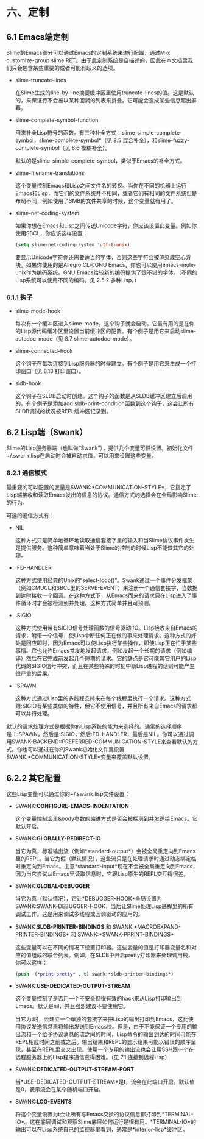 * 六、定制

** 6.1 Emacs端定制

Slime的Emacs部分可以通过Emacs的定制系统来进行配置，通过M-x customize-group slime RET。由于此定制系统是自描述的，因此在本文档里我们只会包含某些重要的或者可能有歧义的选项。

- slime-truncate-lines

  在Slime生成的line-by-line摘要缓冲区里使用truncate-lines的值。这是默认的，来保证行不会被以某种回溯的列表来折叠。它可能会造成某些信息超出屏幕。

- slime-complete-symbol-function

  用来补全Lisp符号的函数。有三种补全方式：slime-simple-complete-symbol，slime-complete-symbol*（见 8.5 混合补全），和slime-fuzzy-complete-symbol（见 8.6 模糊补全）。

  默认的是slime-simple-complete-symbol，类似于Emacs的补全方式。

- slime-filename-translations

  这个变量控制Emacs和Lisp之间文件名的转换。当你在不同的机器上运行Emacs和Lisp，而它们的文件系统并不相同，或者它们有相同的文件系统但是布局不同，例如使用了SMB的文件共享的时候，这个变量就有用了。

- slime-net-coding-system

  如果你想在Emacs和Lisp之间传送Unicode字符，你应该设置此变量。例如你使用SBCL，你应该这样设置：

  #+BEGIN_SRC emacs-lisp
  (setq slime-net-coding-system 'utf-8-unix)
  #+END_SRC

  要显示Unicode字符你还需要适当的字体，否则这些字符会被渲染成空心方块。如果你使用的是Allegro CL和GNU Emacs，你也可以使用emacs-mule-unix作为编码系统。GNU Emacs给较新的编码提供了很不错的字体。（不同的Lisp系统可以使用不同的编码，见 2.5.2 多种Lisp。）

*** 6.1.1 钩子

- slime-mode-hook
  
  每次有一个缓冲区进入slime-mode，这个钩子就会启动。它最有用的是在你的Lisp源代码缓冲区里设置当前缓冲区的配置。有个例子是用它来启动slime-autodoc-mode（见 8.7 slime-autodoc-mode）。

- slime-connected-hook

  这个钩子在每次连接到Lisp服务器的时候建立。有个例子是用它来生成一个打印窗口（见 8.13 打印窗口）。

- sldb-hook

  这个钩子在SLDB启动时创建。这个钩子的函数是从SLDB缓冲区建立后调用的。有个例子是添加add sldb-print-condition函数到这个钩子，这会让所有SLDB调试的状况被REPL缓冲区记录到。

** 6.2 Lisp端（Swank）

Slime的Lisp服务器端（也叫做“Swank”），提供几个变量可供设置。初始化文件~/.swank.lisp在启动时会被自动求值，可以用来设置这些变量。

*** 6.2.1 通信模式

最重要的可以配置的变量是SWANK:*COMMUNICATION-STYLE*，它指定了Lisp端接收和读取Emacs发出的信息的协议。通信方式的选择会在全局影响Slime的行为。

可选的通信方式有：

- NIL

  这种方式只是简单地循环地读取通信套接字里的输入和当Slime协议事件发生是提供服务。这种简单意味着当处于Slime的控制的时候Lisp不能做其它的处理。

- :FD-HANDLER

  这种方式使用经典的Unix的“select-loop()”。Swank通过一个事件分发框架（例如CMUCL和SBCL里的SERVE-EVENT）来注册一个通信套接字，当数据到达时接收一个回调。在这种方式下，从Emacs而来的请求只在Lisp进入了事件循环时才会被检测到并处理。这种方式简单并且可预测。

- :SIGIO

  这种方式使用带有SIGIO信号处理函数的信号驱动I/O。Lisp接收来自Emacs的请求，附带一个信号，使Lisp中断任何正在做的事来处理请求。这种方式的好处是回应即时，因为Emacs可以使Lisp执行某些操作，即使Lisp正在忙于某些事情。它也允许Emacs并发地发起请求，例如发起一个长期的请求（例如编译）然后在它完成前发起几个短期的请求。它的缺点是它可能其它用户的Lisp代码的SIGIO信号冲突，而且在某些特殊的时刻中断Lisp进程的话则可能产生很严重的后果。

- :SPAWN

  这种方式通过Lisp里的多线程支持来在每个线程里执行一个请求。这种方式跟:SIGIO有某些类似的特性，但它不使用信号，并且所有来自Emacs的请求都可以并行处理。

默认的请求处理方式是根据你的Lisp系统的能力来选择的。通常的选择顺序是：:SPAWN，然后是:SIGIO，然后:FD-HANDLER，最后是NIL。你可以通过调用SWANK-BACKEND::PREFERRED-COMMUNICATION-STYLE来查看默认的方式。你也可以通过在你的Swank初始化文件里设置SWANK:*COMMUNICATION-STYLE*变量来覆盖默认设置。

** 6.2.2 其它配置

这些Lisp变量可以通过你的~/.swank.lisp文件设置：

- SWANK:*CONFIGURE-EMACS-INDENTATION*

  这个变量控制宏里&body参数的缩进方式是否会被探测到并发送给Emacs。它默认开启。

- SWANK:*GLOBALLY-REDIRECT-IO*

  当它为真，标准输出流（例如*standard-output*）会被全局重定向到Emacs里的REPL。当它为假（默认情况），这些流只是在处理请求时通过动态绑定临时重定向到Emacs。主意*standard-input*现在不会被全局重定向到Emacs，因为当它尝试从Emacs里读取信息时，它跟Lisp原生的REPL交互得很差。

- SWANK:*GLOBAL-DEBUGGER*

  当它为真（默认情况），它让*DEBUGGER-HOOK*全局设置为SWANK:SWANK-DEBUGGER-HOOK，当后让Slime处理Lisp进程里的所有调试工作。这是用来调试多线程或回调驱动的应用的。

- SWANK:*SLDB-PRINTER-BINDINGS* 和 SWANK:*MACROEXPAND-PRINTER-BINDINGS* 和 SWANK:*SWANK-PPRINT-BINDINGS*

  这些变量可以在不同的情况下设置打印器。这些变量的值是打印器变量名和对应的值组成的联合列表。例如，在SLDB中开启pretty打印器来处理调用栈，你可以这样：

  #+BEGIN_SRC emacs-lisp
  (push '(*print-pretty* . t) swank:*sldb-printer-bindings*)
  #+END_SRC

- SWANK:*USE-DEDICATED-OUTPUT-STREAM*

  这个变量控制了是否用一个不安全但很有效的hack来从Lisp打印输出到Emacs。默认是nil，并且强烈建议不要使用它。

  当它为t时，会建立一个单独的套接字来把Lisp的输出打印到Emacs，这比使用协议发送信息来将输出发送到Emacs快。但是，由于不能保证一个专用的输出流和一个给予协议消息的流之间的时间，Lisp命令的输出到达的时间可能在REPL相应时间之前或之后。输出结果和REPL的显示结果可能以错误的顺序呈现，甚至在REPL里交叉出现。使用一个专用的输出流也会让用SSH跟一个在远程服务器上的Lisp程序通信变得困难。（见 7.1 连接到远程Lisp）

- SWANK:*DEDICATED-OUTPUT-STREAM-PORT*

  当*USE-DEDICATED-OUTPUT-STREAM*是t，流会在此端口开启。默认值是0，表示流会在某个随机端口开启。

- SWANK:*LOG-EVENTS*

  将这个变量设置为t会让所有与Emacs交换的协议信息都打印到*TERMINAL-IO*。这在底层调试和观察Slime底层如何运行是很有用。*TERMINAL-IO*的输出可以在Lisp系统自己的监视器里看到，通常是*inferior-lisp*缓冲区。
